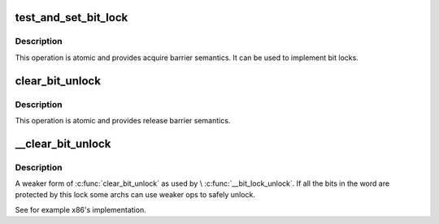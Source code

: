 .. -*- coding: utf-8; mode: rst -*-
.. src-file: include/asm-generic/bitops/lock.h

.. _`test_and_set_bit_lock`:

test_and_set_bit_lock
=====================

.. c:function::  test_and_set_bit_lock( nr,  addr)

    Set a bit and return its old value, for lock

    :param  nr:
        Bit to set

    :param  addr:
        Address to count from

.. _`test_and_set_bit_lock.description`:

Description
-----------

This operation is atomic and provides acquire barrier semantics.
It can be used to implement bit locks.

.. _`clear_bit_unlock`:

clear_bit_unlock
================

.. c:function::  clear_bit_unlock( nr,  addr)

    Clear a bit in memory, for unlock

    :param  nr:
        the bit to set

    :param  addr:
        the address to start counting from

.. _`clear_bit_unlock.description`:

Description
-----------

This operation is atomic and provides release barrier semantics.

.. _`__clear_bit_unlock`:

__clear_bit_unlock
==================

.. c:function::  __clear_bit_unlock( nr,  addr)

    Clear a bit in memory, for unlock

    :param  nr:
        the bit to set

    :param  addr:
        the address to start counting from

.. _`__clear_bit_unlock.description`:

Description
-----------

A weaker form of \ :c:func:`clear_bit_unlock`\  as used by \\ :c:func:`__bit_lock_unlock`\ . If all
the bits in the word are protected by this lock some archs can use weaker
ops to safely unlock.

See for example x86's implementation.

.. This file was automatic generated / don't edit.

